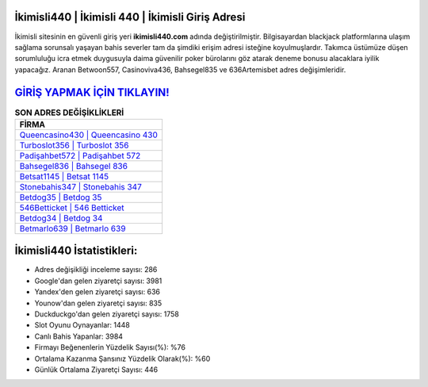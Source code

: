 ﻿İkimisli440 | İkimisli 440 | İkimisli Giriş Adresi
===================================

.. image:: images/ikimisli-giris.jpg
   :width: 600
   
İkimisli sitesinin en güvenli giriş yeri **ikimisli440.com** adında değiştirilmiştir. Bilgisayardan blackjack platformlarına ulaşım sağlama sorunsalı yaşayan bahis severler tam da şimdiki erişim adresi isteğine koyulmuşlardır. Takımca üstümüze düşen sorumluluğu icra etmek duygusuyla daima güvenilir poker bürolarını göz atarak deneme bonusu alacaklara iyilik yapacağız. Aranan Betwoon557, Casinoviva436, Bahsegel835 ve 636Artemisbet adres değişimleridir.

`GİRİŞ YAPMAK İÇİN TIKLAYIN! <https://urlday.cc/git>`_
==============

.. list-table:: **SON ADRES DEĞİŞİKLİKLERİ**
   :widths: 100
   :header-rows: 1

   * - FİRMA
   * - `Queencasino430 | Queencasino 430 <queencasino430-queencasino-430-queencasino-giris-adresi.html>`_
   * - `Turboslot356 | Turboslot 356 <turboslot356-turboslot-356-turboslot-giris-adresi.html>`_
   * - `Padişahbet572 | Padişahbet 572 <padisahbet572-padisahbet-572-padisahbet-giris-adresi.html>`_	 
   * - `Bahsegel836 | Bahsegel 836 <bahsegel836-bahsegel-836-bahsegel-giris-adresi.html>`_	 
   * - `Betsat1145 | Betsat 1145 <betsat1145-betsat-1145-betsat-giris-adresi.html>`_ 
   * - `Stonebahis347 | Stonebahis 347 <stonebahis347-stonebahis-347-stonebahis-giris-adresi.html>`_
   * - `Betdog35 | Betdog 35 <betdog35-betdog-35-betdog-giris-adresi.html>`_	 
   * - `546Betticket | 546 Betticket <546betticket-546-betticket-betticket-giris-adresi.html>`_
   * - `Betdog34 | Betdog 34 <betdog34-betdog-34-betdog-giris-adresi.html>`_
   * - `Betmarlo639 | Betmarlo 639 <betmarlo639-betmarlo-639-betmarlo-giris-adresi.html>`_
	 
İkimisli440 İstatistikleri:
===================================	 
* Adres değişikliği inceleme sayısı: 286
* Google'dan gelen ziyaretçi sayısı: 3981
* Yandex'den gelen ziyaretçi sayısı: 636
* Younow'dan gelen ziyaretçi sayısı: 835
* Duckduckgo'dan gelen ziyaretçi sayısı: 1758
* Slot Oyunu Oynayanlar: 1448
* Canlı Bahis Yapanlar: 3984
* Firmayı Beğenenlerin Yüzdelik Sayısı(%): %76
* Ortalama Kazanma Şansınız Yüzdelik Olarak(%): %60
* Günlük Ortalama Ziyaretçi Sayısı: 446
